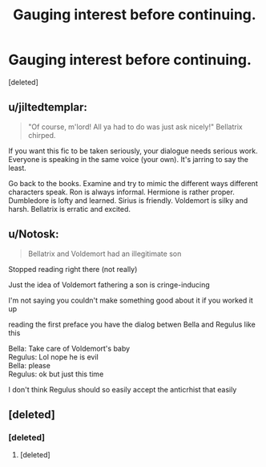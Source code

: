 #+TITLE: Gauging interest before continuing.

* Gauging interest before continuing.
:PROPERTIES:
:Score: 7
:DateUnix: 1368492319.0
:DateShort: 2013-May-14
:END:
[deleted]


** u/jiltedtemplar:
#+begin_quote
  "Of course, m'lord! All ya had to do was just ask nicely!" Bellatrix chirped.
#+end_quote

If you want this fic to be taken seriously, your dialogue needs serious work. Everyone is speaking in the same voice (your own). It's jarring to say the least.

Go back to the books. Examine and try to mimic the different ways different characters speak. Ron is always informal. Hermione is rather proper. Dumbledore is lofty and learned. Sirius is friendly. Voldemort is silky and harsh. Bellatrix is erratic and excited.
:PROPERTIES:
:Author: jiltedtemplar
:Score: 6
:DateUnix: 1368546520.0
:DateShort: 2013-May-14
:END:


** u/Notosk:
#+begin_quote
  Bellatrix and Voldemort had an illegitimate son
#+end_quote

Stopped reading right there (not really)

Just the idea of Voldemort fathering a son is cringe-inducing

I'm not saying you couldn't make something good about it if you worked it up

reading the first preface you have the dialog betwen Bella and Regulus like this

Bella: Take care of Voldemort's baby\\
Regulus: Lol nope he is evil\\
Bella: please\\
Regulus: ok but just this time

I don't think Regulus should so easily accept the anticrhist that easily
:PROPERTIES:
:Author: Notosk
:Score: 3
:DateUnix: 1368546602.0
:DateShort: 2013-May-14
:END:


** [deleted]
:PROPERTIES:
:Score: 3
:DateUnix: 1368497803.0
:DateShort: 2013-May-14
:END:

*** [deleted]
:PROPERTIES:
:Score: 2
:DateUnix: 1368504602.0
:DateShort: 2013-May-14
:END:

**** [deleted]
:PROPERTIES:
:Score: 2
:DateUnix: 1368541074.0
:DateShort: 2013-May-14
:END:
